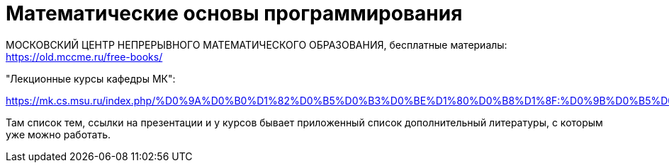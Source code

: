 = Математические основы программирования

МОСКОВСКИЙ  ЦЕНТР
НЕПРЕРЫВНОГО  МАТЕМАТИЧЕСКОГО  ОБРАЗОВАНИЯ, бесплатные материалы: https://old.mccme.ru/free-books/

"Лекционные курсы кафедры МК":

https://mk.cs.msu.ru/index.php/%D0%9A%D0%B0%D1%82%D0%B5%D0%B3%D0%BE%D1%80%D0%B8%D1%8F:%D0%9B%D0%B5%D0%BA%D1%86%D0%B8%D0%BE%D0%BD%D0%BD%D1%8B%D0%B5_%D0%BA%D1%83%D1%80%D1%81%D1%8B_%D0%BA%D0%B0%D1%84%D0%B5%D0%B4%D1%80%D1%8B_%D0%9C%D0%9A

Там список тем, ссылки на презентации и у курсов бывает приложенный список дополнительный литературы, с которым уже можно работать.
